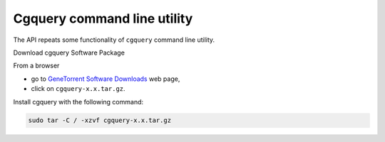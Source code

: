 .. about cgquery

Cgquery command line utility
============================================

The API repeats some functionality of ``cgquery`` command line utility.

Download cgquery Software Package

From a browser 

* go to `GeneTorrent Software Downloads <https://cghub.ucsc.edu/downloads.html>`__ web page,
* click on ``cgquery-x.x.tar.gz``.

Install cgquery with the following command:

.. code-block:: bash

    sudo tar -C / -xzvf cgquery-x.x.tar.gz

